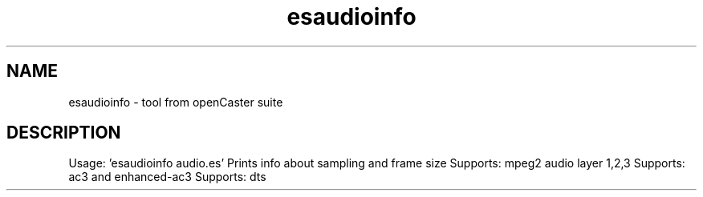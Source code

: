 .\" DO NOT MODIFY THIS FILE!  It was automatically generated 
.TH esaudioinfo "1" "August 2013" "automatically made for Debian" "User Commands" 
.SH NAME
esaudioinfo \- tool from openCaster suite
.SH DESCRIPTION
Usage: 'esaudioinfo audio.es'
Prints info about sampling and frame size
Supports: mpeg2 audio layer 1,2,3
Supports: ac3 and enhanced-ac3
Supports: dts
